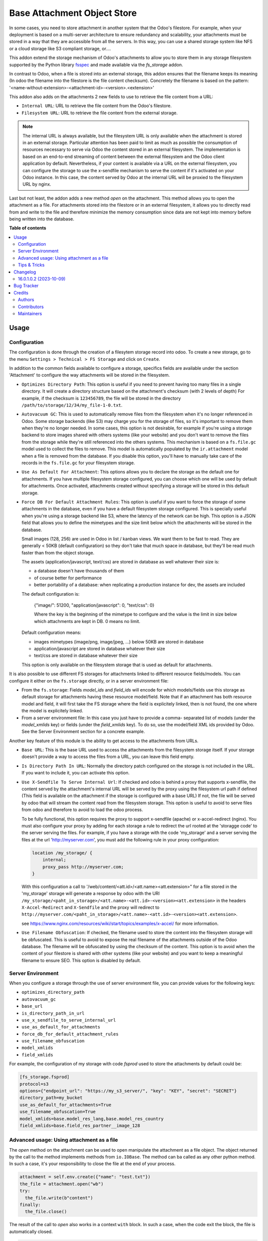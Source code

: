============================
Base Attachment Object Store
============================

.. 
   !!!!!!!!!!!!!!!!!!!!!!!!!!!!!!!!!!!!!!!!!!!!!!!!!!!!
   !! This file is generated by oca-gen-addon-readme !!
   !! changes will be overwritten.                   !!
   !!!!!!!!!!!!!!!!!!!!!!!!!!!!!!!!!!!!!!!!!!!!!!!!!!!!
   !! source digest: sha256:66115af89c6deeae28cae6c2f5a1e5d270494044d6eba68a8ebaf860b5335b07
   !!!!!!!!!!!!!!!!!!!!!!!!!!!!!!!!!!!!!!!!!!!!!!!!!!!!

.. |badge1| image:: https://img.shields.io/badge/maturity-Beta-yellow.png
    :target: https://odoo-community.org/page/development-status
    :alt: Beta
.. |badge2| image:: https://img.shields.io/badge/licence-AGPL--3-blue.png
    :target: http://www.gnu.org/licenses/agpl-3.0-standalone.html
    :alt: License: AGPL-3
.. |badge3| image:: https://img.shields.io/badge/github-OCA%2Fstorage-lightgray.png?logo=github
    :target: https://github.com/OCA/storage/tree/16.0/fs_attachment
    :alt: OCA/storage
.. |badge4| image:: https://img.shields.io/badge/weblate-Translate%20me-F47D42.png
    :target: https://translation.odoo-community.org/projects/storage-16-0/storage-16-0-fs_attachment
    :alt: Translate me on Weblate
.. |badge5| image:: https://img.shields.io/badge/runboat-Try%20me-875A7B.png
    :target: https://runboat.odoo-community.org/builds?repo=OCA/storage&target_branch=16.0
    :alt: Try me on Runboat

|badge1| |badge2| |badge3| |badge4| |badge5|

In some cases, you need to store attachment in another system that the Odoo's
filestore. For example, when your deployment is based on a multi-server
architecture to ensure redundancy and scalability, your attachments must
be stored in a way that they are accessible from all the servers. In this
way, you can use a shared storage system like NFS or a cloud storage like
S3 compliant storage, or....

This addon extend the storage mechanism of Odoo's attachments to allow
you to store them in any storage filesystem supported by the Python
library `fsspec <https://filesystem-spec.readthedocs.io/en/latest/>`_ and made
available via the `fs_storage` addon.

In contrast to Odoo, when a file is stored into an external storage, this
addon ensures that the filename keeps its meaning (In odoo the filename
into the filestore is the file content checksum). Concretely the filename
is based on the pattern:
'<name-without-extension>-<attachment-id>-<version>.<extension>'

This addon also adds on the attachments 2 new fields to use
to retrieve the file content from a URL:

* ``Internal URL``: URL to retrieve the file content from the Odoo's
  filestore.
* ``Filesystem URL``: URL to retrieve the file content from the external
  storage.

.. note::

   The internal URL is always available, but the filesystem URL is only
   available when the attachment is stored in an external storage.
   Particular attention has been paid to limit as much as possible the consumption
   of resources necessary to serve via Odoo the content stored in an external
   filesystem. The implementation is based on an end-to-end streaming of content
   between the external filesystem and the Odoo client application by default.
   Nevertheless, if your content is available via a URL on the external filesystem,
   you can configure the storage to use the x-sendfile mechanism to serve the
   content if it's activated on your Odoo instance. In this case, the content
   served by Odoo at the internal URL will be proxied to the filesystem URL
   by nginx.

Last but not least, the addon adds a new method `open` on the attachment. This
method allows you to open the attachment as a file. For attachments stored into
the filestore or in an external filesystem, it allows you to directly read from
and write to the file and therefore minimize the memory consumption since data
are not kept into memory before being written into the database.

**Table of contents**

.. contents::
   :local:

Usage
=====

Configuration
~~~~~~~~~~~~~

The configuration is done through the creation of a filesytem storage record
into odoo. To create a new storage, go to the menu
``Settings > Technical > FS Storage`` and click on ``Create``.

In addition to the common fields available to configure a storage, specifics
fields are available under the section 'Attachment' to configure the way
attachments will be stored in the filesystem.

* ``Optimizes Directory Path``: This option is useful if you need to prevent
  having too many files in a single directory. It will create a directory
  structure based on the attachment's checksum (with 2 levels of depth)
  For example, if the checksum is ``123456789``, the file will be stored in the
  directory  ``/path/to/storage/12/34/my_file-1-0.txt``.
* ``Autovacuum GC``: This is used to automatically remove files from the filesystem
  when it's no longer referenced in Odoo. Some storage backends (like S3) may
  charge you for the storage of files, so it's important to remove them when
  they're no longer needed. In some cases, this option is not desirable, for
  example if you're using a storage backend to store images shared with others
  systems (like your website) and you don't want to remove the files from the
  storage while they're still referenced into the others systems.
  This mechanism is based on a ``fs.file.gc`` model used to collect the files
  to remove. This model is automatically populated by the ``ir.attachment``
  model when a file is removed from the database. If you disable this option,
  you'll have to manually take care of the records in the ``fs.file.gc`` for
  your filesystem storage.
* ``Use As Default For Attachment``: This options allows you to declare the storage
  as the default one for attachments. If you have multiple filesystem storage
  configured, you can choose which one will be used by default for attachments.
  Once activated, attachments created without specifying a storage will be
  stored in this default storage.
* ``Force DB For Default Attachment Rules``: This option is useful if you want to
  force the storage of some attachments in the database, even if you have a
  default filesystem storage configured. This is specially useful when you're
  using a storage backend like S3, where the latency of the network can be
  high. This option is a JSON field that allows you to define the mimetypes and
  the size limit below which the attachments will be stored in the database.

  Small images (128, 256) are used in Odoo in list / kanban views. We
  want them to be fast to read.
  They are generally < 50KB (default configuration) so they don't take
  that much space in database, but they'll be read much faster than from
  the object storage.

  The assets (application/javascript, text/css) are stored in database
  as well whatever their size is:

  * a database doesn't have thousands of them
  * of course better for performance
  * better portability of a database: when replicating a production
    instance for dev, the assets are included

  The default configuration is:

   {"image/": 51200, "application/javascript": 0, "text/css": 0}

   Where the key is the beginning of the mimetype to configure and the
   value is the limit in size below which attachments are kept in DB.
   0 means no limit.

  Default configuration means:

  * images mimetypes (image/png, image/jpeg, ...) below 50KB are
    stored in database
  * application/javascript are stored in database whatever their size
  * text/css are stored in database whatever their size

  This option is only available on the filesystem storage that is used
  as default for attachments.

It is also possible to use different FS storages for attachments linked to
different resource fields/models. You can configure it either on the ``fs.storage``
directly, or in a server environment file:

* From the ``fs.storage``: Fields `model_ids` and `field_ids` will encode for which
  models/fields use this storage as default storage for attachments having these resource
  model/field. Note that if an attachment has both resource model and field, it will
  first take the FS storage where the field is explicitely linked, then is not found,
  the one where the model is explicitely linked.

* From a server environment file: In this case you just have to provide a comma-
  separated list of models (under the `model_xmlids` key) or fields (under the
  `field_xmlids` key). To do so, use the model/field XML ids provided by Odoo.
  See the Server Environment section for a concrete example.

Another key feature of this module is the ability to get access to the attachments
from URLs.

* ``Base URL``: This is the base URL used to access the attachments from the
  filesystem storage itself. If your storage doesn't provide a way to access
  the files from a URL, you can leave this field empty.
* ``Is Directory Path In URL``: Normally the directory patch configured on the storage
  is not included in the URL. If you want to include it, you can activate this option.
* ``Use X-Sendfile To Serve Internal Url``: If checked and odoo is behind a proxy
  that supports x-sendfile, the content served by the attachment's internal URL
  will be served by the proxy using the filesystem url path if defined (This field
  is available on the attachment if the storage is configured with a base URL)
  If not, the file will be served by odoo that will stream the content read from
  the filesystem storage. This option is useful to avoid to serve files from odoo
  and therefore to avoid to load the odoo process.

  To be fully functional, this option requires the proxy to support x-sendfile
  (apache) or x-accel-redirect (nginx). You must also configure your proxy by
  adding for each storage a rule to redirect the url rooted at the 'storagge code'
  to the server serving the files. For example, if you have a storage with the
  code 'my_storage' and a server serving the files at the url 'http://myserver.com',
  you must add the following rule in your proxy configuration:

  .. code-block:: nginx

    location /my_storage/ {
        internal;
        proxy_pass http://myserver.com;
    }

  With this configuration a call to '/web/content/<att.id>/<att.name><att.extension>"
  for a file stored in the 'my_storage' storage will generate a response by odoo
  with the URI
  ``/my_storage/<paht_in_storage>/<att.name>-<att.id>-<version><att.extension>``
  in the headers ``X-Accel-Redirect`` and ``X-Sendfile`` and the proxy will redirect to
  ``http://myserver.com/<paht_in_storage>/<att.name>-<att.id>-<version><att.extension>``.

  see https://www.nginx.com/resources/wiki/start/topics/examples/x-accel/ for more
  information.

* ``Use Filename Obfuscation``: If checked, the filename used to store the content
  into the filesystem storage will be obfuscated. This is useful to avoid to
  expose the real filename of the attachments outside of the Odoo database.
  The filename will be obfuscated by using the checksum of the content. This option
  is to avoid when the content of your filestore is shared with other systems
  (like your website) and you want to keep a meaningful filename to ensure
  SEO. This option is disabled by default.


Server Environment
~~~~~~~~~~~~~~~~~~

When you configure a storage through the use of server environment file, you can
provide values for the following keys:

* ``optimizes_directory_path``
* ``autovacuum_gc``
* ``base_url``
* ``is_directory_path_in_url``
* ``use_x_sendfile_to_serve_internal_url``
* ``use_as_default_for_attachments``
* ``force_db_for_default_attachment_rules``
* ``use_filename_obfuscation``
* ``model_xmlids``
* ``field_xmlids``

For example, the configuration of my storage with code `fsprod` used to store
the attachments by default could be:

.. code-block:: ini

    [fs_storage.fsprod]
    protocol=s3
    options={"endpoint_url": "https://my_s3_server/", "key": "KEY", "secret": "SECRET"}
    directory_path=my_bucket
    use_as_default_for_attachments=True
    use_filename_obfuscation=True
    model_xmlids=base.model_res_lang,base.model_res_country
    field_xmlids=base.field_res_partner__image_128

Advanced usage: Using attachment as a file
~~~~~~~~~~~~~~~~~~~~~~~~~~~~~~~~~~~~~~~~~~

The `open` method on the attachment can be used to open manipulate the attachment
as a file object. The object returned by the call to the method implements
methods from ``io.IOBase``.  The method can ba called as any other python method.
In such a case, it's your responsibility to close the file at the end of your
process.

.. code-block:: python

    attachment = self.env.create({"name": "test.txt"})
    the_file = attachment.open("wb")
    try:
      the_file.write(b"content")
    finally:
      the_file.close()

The result of the call to `open` also works in a context ``with`` block. In such
a case, when the code exit the block, the file is automatically closed.

.. code-block:: python

    attachment = self.env.create({"name": "test.txt"})
    with attachment.open("wb") as the_file:
      the_file.write(b"content")

It's always safer to prefer the second approach.

When your attachment is stored into the odoo filestore or into an external
filesystem storage, each time you call the open method, a new file is created.
This way of doing ensures that if the transaction is rolled back the original content
is preserved. Nevertheless you could have use cases where you would like to write
to the existing file directly. For example you could create an empty attachment
to store a csv report and then use the `open` method to write your content directly
into the new file. To support this kind a use cases, the parameter `new_version`
can be passed as `False` to avoid the creation of a new file.

.. code-block:: python

    attachment = self.env.create({"name": "test.txt"})
    with attachment.open("w", new_version=False) as f:
        writer = csv.writer(f, delimiter=";")
        ....


Tips & Tricks
~~~~~~~~~~~~~

* When working in multi staging environments, the management of the attachments
  can be tricky. For example, if you have a production instance and a staging
  instance based on a backup of the production environment, you may want to have
  the attachments shared between the two instances BUT you don't want to have
  one instance removing or modifying the attachments of the other instance.

  To do so, you can add on your staging instances a new storage and declare it
  as the default storage to use for attachments. This way, all the new attachments
  will be stored in this new storage but the attachments created on the production
  instance will still be read from the production storage. Be careful to adapt the
  configuration of your storage to the production environment to make it read only.
  (The use of server environment files is a good way to do so).

Changelog
=========

16.0.1.0.2 (2023-10-09)
~~~~~~~~~~~~~~~~~~~~~~~

**Bugfixes**

- Ensures python 3.9 compatibility. (`#285 <https://github.com/OCA/storage/issues/285>`_)
- If a storage is not used to store all the attachments by default, the call to the
  `get_force_db_for_default_attachment_rules` method must return an empty dictionary. (`#286 <https://github.com/OCA/storage/issues/286>`_)

Bug Tracker
===========

Bugs are tracked on `GitHub Issues <https://github.com/OCA/storage/issues>`_.
In case of trouble, please check there if your issue has already been reported.
If you spotted it first, help us to smash it by providing a detailed and welcomed
`feedback <https://github.com/OCA/storage/issues/new?body=module:%20fs_attachment%0Aversion:%2016.0%0A%0A**Steps%20to%20reproduce**%0A-%20...%0A%0A**Current%20behavior**%0A%0A**Expected%20behavior**>`_.

Do not contact contributors directly about support or help with technical issues.

Credits
=======

Authors
~~~~~~~

* Camptocamp
* ACSONE SA/NV

Contributors
~~~~~~~~~~~~

Thierry Ducrest <thierry.ducrest@camptocamp.com>
Guewen Baconnier <guewen.baconnier@camptocamp.com>
Julien Coux <julien.coux@camptocamp.com>
Akim Juillerat <akim.juillerat@camptocamp.com>
Thomas Nowicki <thomas.nowicki@camptocamp.com>
Vincent Renaville <vincent.renaville@camptocamp.com>
Denis Leemann <denis.leemann@camptocamp.com>
Patrick Tombez <patrick.tombez@camptocamp.com>
Don Kendall <kendall@donkendall.com>
Stephane Mangin <stephane.mangin@camptocamp.com>
Laurent Mignon <laurent.mignon@acsone.eu>
Marie Lejeune <marie.lejeune@acsone.eu>
Wolfgang Pichler <wpichler@callino.at>

Maintainers
~~~~~~~~~~~

This module is maintained by the OCA.

.. image:: https://odoo-community.org/logo.png
   :alt: Odoo Community Association
   :target: https://odoo-community.org

OCA, or the Odoo Community Association, is a nonprofit organization whose
mission is to support the collaborative development of Odoo features and
promote its widespread use.

.. |maintainer-lmignon| image:: https://github.com/lmignon.png?size=40px
    :target: https://github.com/lmignon
    :alt: lmignon

Current `maintainer <https://odoo-community.org/page/maintainer-role>`__:

|maintainer-lmignon| 

This module is part of the `OCA/storage <https://github.com/OCA/storage/tree/16.0/fs_attachment>`_ project on GitHub.

You are welcome to contribute. To learn how please visit https://odoo-community.org/page/Contribute.
